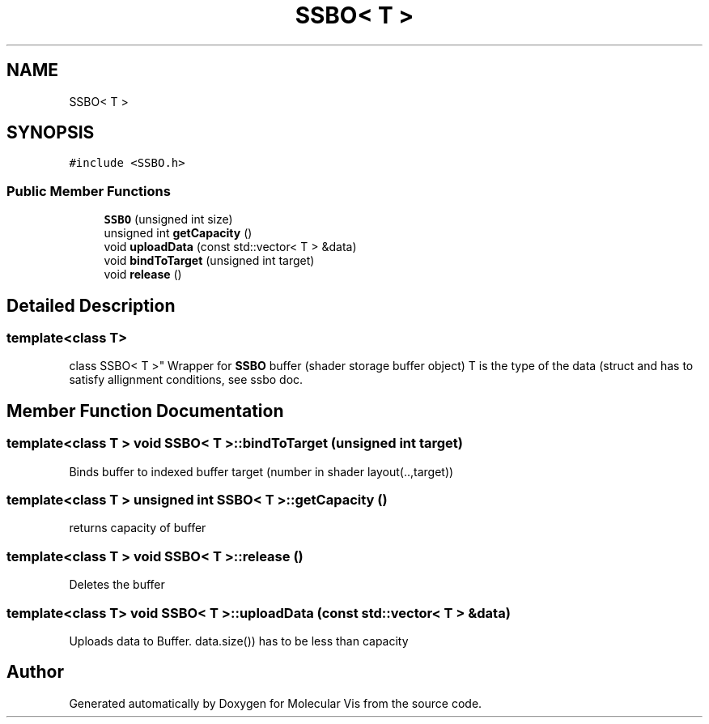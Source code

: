.TH "SSBO< T >" 3 "Mon Jun 3 2019" "Molecular Vis" \" -*- nroff -*-
.ad l
.nh
.SH NAME
SSBO< T >
.SH SYNOPSIS
.br
.PP
.PP
\fC#include <SSBO\&.h>\fP
.SS "Public Member Functions"

.in +1c
.ti -1c
.RI "\fBSSBO\fP (unsigned int size)"
.br
.ti -1c
.RI "unsigned int \fBgetCapacity\fP ()"
.br
.ti -1c
.RI "void \fBuploadData\fP (const std::vector< T > &data)"
.br
.ti -1c
.RI "void \fBbindToTarget\fP (unsigned int target)"
.br
.ti -1c
.RI "void \fBrelease\fP ()"
.br
.in -1c
.SH "Detailed Description"
.PP 

.SS "template<class T>
.br
class SSBO< T >"
Wrapper for \fBSSBO\fP buffer (shader storage buffer object) T is the type of the data (struct and has to satisfy allignment conditions, see ssbo doc\&. 
.SH "Member Function Documentation"
.PP 
.SS "template<class T > void \fBSSBO\fP< T >::bindToTarget (unsigned int target)"
Binds buffer to indexed buffer target (number in shader layout(\&.\&.,target)) 
.SS "template<class T > unsigned int \fBSSBO\fP< T >::getCapacity ()"
returns capacity of buffer 
.SS "template<class T > void \fBSSBO\fP< T >::release ()"
Deletes the buffer 
.SS "template<class T> void \fBSSBO\fP< T >::uploadData (const std::vector< T > & data)"
Uploads data to Buffer\&. data\&.size()) has to be less than capacity 

.SH "Author"
.PP 
Generated automatically by Doxygen for Molecular Vis from the source code\&.
